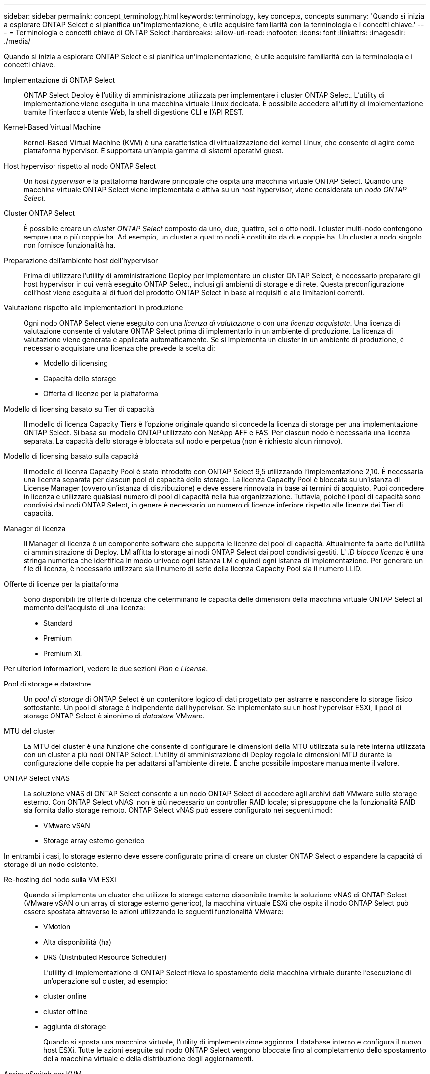---
sidebar: sidebar 
permalink: concept_terminology.html 
keywords: terminology, key concepts, concepts 
summary: 'Quando si inizia a esplorare ONTAP Select e si pianifica un"implementazione, è utile acquisire familiarità con la terminologia e i concetti chiave.' 
---
= Terminologia e concetti chiave di ONTAP Select
:hardbreaks:
:allow-uri-read: 
:nofooter: 
:icons: font
:linkattrs: 
:imagesdir: ./media/


[role="lead"]
Quando si inizia a esplorare ONTAP Select e si pianifica un'implementazione, è utile acquisire familiarità con la terminologia e i concetti chiave.

Implementazione di ONTAP Select:: ONTAP Select Deploy è l'utility di amministrazione utilizzata per implementare i cluster ONTAP Select. L'utility di implementazione viene eseguita in una macchina virtuale Linux dedicata. È possibile accedere all'utility di implementazione tramite l'interfaccia utente Web, la shell di gestione CLI e l'API REST.
Kernel-Based Virtual Machine:: Kernel-Based Virtual Machine (KVM) è una caratteristica di virtualizzazione del kernel Linux, che consente di agire come piattaforma hypervisor. È supportata un'ampia gamma di sistemi operativi guest.
Host hypervisor rispetto al nodo ONTAP Select:: Un _host hypervisor_ è la piattaforma hardware principale che ospita una macchina virtuale ONTAP Select. Quando una macchina virtuale ONTAP Select viene implementata e attiva su un host hypervisor, viene considerata un _nodo ONTAP Select_.
Cluster ONTAP Select:: È possibile creare un _cluster ONTAP Select_ composto da uno, due, quattro, sei o otto nodi. I cluster multi-nodo contengono sempre una o più coppie ha. Ad esempio, un cluster a quattro nodi è costituito da due coppie ha. Un cluster a nodo singolo non fornisce funzionalità ha.
Preparazione dell'ambiente host dell'hypervisor:: Prima di utilizzare l'utility di amministrazione Deploy per implementare un cluster ONTAP Select, è necessario preparare gli host hypervisor in cui verrà eseguito ONTAP Select, inclusi gli ambienti di storage e di rete. Questa preconfigurazione dell'host viene eseguita al di fuori del prodotto ONTAP Select in base ai requisiti e alle limitazioni correnti.
Valutazione rispetto alle implementazioni in produzione:: Ogni nodo ONTAP Select viene eseguito con una _licenza di valutazione_ o con una _licenza acquistata_. Una licenza di valutazione consente di valutare ONTAP Select prima di implementarlo in un ambiente di produzione. La licenza di valutazione viene generata e applicata automaticamente. Se si implementa un cluster in un ambiente di produzione, è necessario acquistare una licenza che prevede la scelta di:
+
--
* Modello di licensing
* Capacità dello storage
* Offerta di licenze per la piattaforma


--
Modello di licensing basato su Tier di capacità:: Il modello di licenza Capacity Tiers è l'opzione originale quando si concede la licenza di storage per una implementazione ONTAP Select. Si basa sul modello ONTAP utilizzato con NetApp AFF e FAS. Per ciascun nodo è necessaria una licenza separata. La capacità dello storage è bloccata sul nodo e perpetua (non è richiesto alcun rinnovo).
Modello di licensing basato sulla capacità:: Il modello di licenza Capacity Pool è stato introdotto con ONTAP Select 9,5 utilizzando l'implementazione 2,10. È necessaria una licenza separata per ciascun pool di capacità dello storage. La licenza Capacity Pool è bloccata su un'istanza di License Manager (ovvero un'istanza di distribuzione) e deve essere rinnovata in base ai termini di acquisto. Puoi concedere in licenza e utilizzare qualsiasi numero di pool di capacità nella tua organizzazione. Tuttavia, poiché i pool di capacità sono condivisi dai nodi ONTAP Select, in genere è necessario un numero di licenze inferiore rispetto alle licenze dei Tier di capacità.
Manager di licenza:: Il Manager di licenza è un componente software che supporta le licenze dei pool di capacità. Attualmente fa parte dell'utilità di amministrazione di Deploy. LM affitta lo storage ai nodi ONTAP Select dai pool condivisi gestiti. L' _ID blocco licenza_ è una stringa numerica che identifica in modo univoco ogni istanza LM e quindi ogni istanza di implementazione. Per generare un file di licenza, è necessario utilizzare sia il numero di serie della licenza Capacity Pool sia il numero LLID.
Offerte di licenze per la piattaforma:: Sono disponibili tre offerte di licenza che determinano le capacità delle dimensioni della macchina virtuale ONTAP Select al momento dell'acquisto di una licenza:
+
--
* Standard
* Premium
* Premium XL


--


Per ulteriori informazioni, vedere le due sezioni _Plan_ e _License_.

Pool di storage e datastore:: Un _pool di storage_ di ONTAP Select è un contenitore logico di dati progettato per astrarre e nascondere lo storage fisico sottostante. Un pool di storage è indipendente dall'hypervisor. Se implementato su un host hypervisor ESXi, il pool di storage ONTAP Select è sinonimo di _datastore_ VMware.
MTU del cluster:: La MTU del cluster è una funzione che consente di configurare le dimensioni della MTU utilizzata sulla rete interna utilizzata con un cluster a più nodi ONTAP Select. L'utility di amministrazione di Deploy regola le dimensioni MTU durante la configurazione delle coppie ha per adattarsi all'ambiente di rete. È anche possibile impostare manualmente il valore.
ONTAP Select vNAS:: La soluzione vNAS di ONTAP Select consente a un nodo ONTAP Select di accedere agli archivi dati VMware sullo storage esterno. Con ONTAP Select vNAS, non è più necessario un controller RAID locale; si presuppone che la funzionalità RAID sia fornita dallo storage remoto. ONTAP Select vNAS può essere configurato nei seguenti modi:
+
--
* VMware vSAN
* Storage array esterno generico


--


In entrambi i casi, lo storage esterno deve essere configurato prima di creare un cluster ONTAP Select o espandere la capacità di storage di un nodo esistente.

Re-hosting del nodo sulla VM ESXi:: Quando si implementa un cluster che utilizza lo storage esterno disponibile tramite la soluzione vNAS di ONTAP Select (VMware vSAN o un array di storage esterno generico), la macchina virtuale ESXi che ospita il nodo ONTAP Select può essere spostata attraverso le azioni utilizzando le seguenti funzionalità VMware:
+
--
* VMotion
* Alta disponibilità (ha)
* DRS (Distributed Resource Scheduler)
+
L'utility di implementazione di ONTAP Select rileva lo spostamento della macchina virtuale durante l'esecuzione di un'operazione sul cluster, ad esempio:

* cluster online
* cluster offline
* aggiunta di storage
+
Quando si sposta una macchina virtuale, l'utility di implementazione aggiorna il database interno e configura il nuovo host ESXi. Tutte le azioni eseguite sul nodo ONTAP Select vengono bloccate fino al completamento dello spostamento della macchina virtuale e della distribuzione degli aggiornamenti.



--
Aprire vSwitch per KVM:: Open vSwitch (OVS) è un'implementazione software di uno switch virtuale che supporta più protocolli di rete. OVS è open source e disponibile secondo la licenza Apache 2,0.
Servizio mediatore:: L'utility ONTAP Select Deploy include un servizio di mediazione che si connette ai nodi nei cluster a due nodi attivi. Questo servizio monitora ogni coppia ha e assiste nella gestione dei guasti.



CAUTION: Se si dispone di uno o più cluster a due nodi attivi, la macchina virtuale ONTAP Select Deploy che amministra i cluster deve essere sempre in esecuzione. Se la macchina virtuale di implementazione viene arrestata, il servizio mediatore non è disponibile e la funzionalità ha viene persa per i cluster a due nodi.

Scheda di sicurezza MetroCluster:: SDS di MetroCluster è una funzionalità che fornisce un'opzione di configurazione aggiuntiva quando si implementa un cluster ONTAP Select a due nodi. A differenza di una tipica implementazione ROBO a due nodi, i nodi SDS MetroCluster possono essere separati da una distanza molto maggiore. Questa separazione fisica consente ulteriori casi di utilizzo, come il disaster recovery. È necessario disporre di una licenza Premium o superiore per utilizzare MetroCluster SDS. Inoltre, la rete tra i nodi deve supportare un requisito minimo di latenza.
Archivio di credenziali:: L'archivio delle credenziali di implementazione è un database sicuro che contiene le credenziali dell'account. Viene utilizzato principalmente per registrare gli host hypervisor durante la creazione di un nuovo cluster. Per ulteriori informazioni, consulta la sezione _Plan_.
Efficienza dello storage:: ONTAP Select offre opzioni di efficienza dello storage simili alle opzioni di efficienza dello storage presenti negli array FAS e AFF. Concettualmente, ONTAP Select con SSD DAS (Direct-Attached Storage) (che utilizzano una licenza Premium) è simile a un array AFF. Le configurazioni che utilizzano DAS con HDD e tutte le configurazioni vNAS devono essere considerate simili a quelle di un array FAS. La differenza principale tra le due configurazioni è che ONTAP Select con SSD DAS supporta la deduplica a livello di aggregato inline e la deduplica in background a livello di aggregato. Le restanti opzioni di efficienza dello storage sono disponibili per entrambe le configurazioni.
+
--
Le configurazioni predefinite di vNAS consentono una funzione di ottimizzazione della scrittura nota come SIDL (Single instance data logging). Con ONTAP Select 9.6 e versioni successive, le funzionalità di efficienza dello storage ONTAP in background sono qualificate con SIDL abilitato. Per ulteriori informazioni, consulta la sezione _deep dive_.

--
Refresh del cluster:: Dopo aver creato un cluster, è possibile apportare modifiche alla configurazione del cluster o della macchina virtuale al di fuori dell'utilità di implementazione utilizzando ONTAP o gli strumenti di amministrazione dell'hypervisor. È inoltre possibile migrare una macchina virtuale che causa modifiche alla configurazione. Quando si verificano queste modifiche, l'utilità di implementazione non viene aggiornata automaticamente e può non essere sincronizzata con lo stato del cluster. È possibile utilizzare la funzione di aggiornamento del cluster per aggiornare il database di configurazione di implementazione. Il refresh del cluster è disponibile tramite l'interfaccia utente Web di implementazione, la shell di gestione CLI e l'API REST.
RAID software:: Quando si utilizza lo storage DAS (Direct-Attached Storage), la funzionalità RAID viene tradizionalmente fornita tramite un controller RAID hardware locale. È invece possibile configurare un nodo per l'utilizzo di _RAID software_, in cui il nodo ONTAP Select fornisce la funzionalità RAID. Se si utilizza RAID software, non è più necessario un controller RAID hardware.


[[ontap-select-image-install]]
Installazione dell'immagine ONTAP Select:: A partire da ONTAP Select Deploy 2.8, l'utility di amministrazione di deploy contiene solo una singola versione di ONTAP Select. La versione inclusa è la più recente disponibile al momento del rilascio. La funzionalità di installazione dell'immagine ONTAP Select consente di aggiungere versioni precedenti di ONTAP Select all'istanza dell'utilità di distribuzione, che può essere utilizzata durante la distribuzione di un cluster ONTAP Select. Vedere link:task_cli_deploy_image_add.html["Aggiungi immagini ONTAP Select per ulteriori informazioni"].



NOTE: È necessario aggiungere un'immagine ONTAP Select con una versione precedente alla versione originale inclusa nell'istanza di distribuzione. L'aggiunta di versioni successive di ONTAP Select senza aggiornare anche la distribuzione non è supportata.

Amministrazione di un cluster ONTAP Select dopo la distribuzione:: Dopo aver implementato un cluster ONTAP Select, è possibile configurarlo come se fosse un cluster ONTAP basato su hardware. Ad esempio, è possibile configurare un cluster ONTAP Select utilizzando Gestione di sistema o l'interfaccia della riga di comando standard di ONTAP.


.Informazioni correlate
link:task_cli_deploy_image_add.html["Aggiungere un'immagine ONTAP Select da distribuire"]
